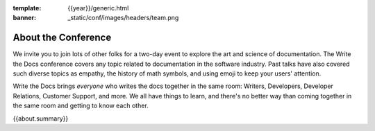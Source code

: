 :template: {{year}}/generic.html
:banner: _static/conf/images/headers/team.png

About the Conference
====================

We invite you to join lots of other folks for a two-day event to explore the art and science of documentation.
The Write the Docs conference covers any topic related to documentation in the software industry.
Past talks have also covered such diverse topics as empathy, the history of math symbols, and using emoji to keep your users' attention.

Write the Docs brings *everyone* who writes the docs together in the same room: Writers, Developers, Developer Relations, Customer Support, and more.
We all have things to learn, and there's no better way than coming together in the same room and getting to know each other.

{{about.summary}}
